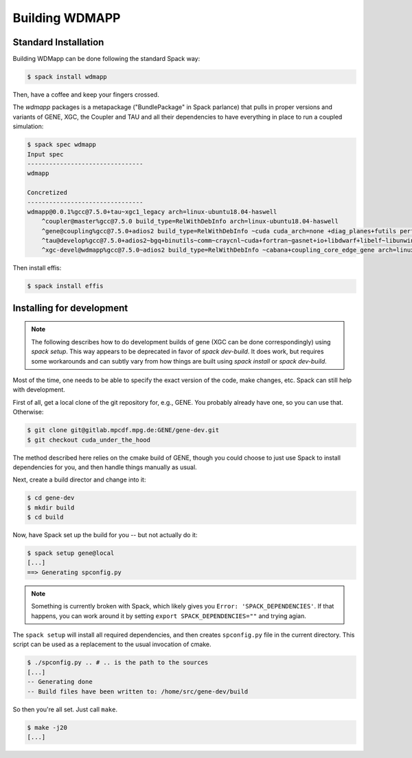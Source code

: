 
.. _build-wdmapp-label:

Building WDMAPP
***********************

.. todo:: The develop instructions
	  should possibly move elsewhere.

Standard Installation
===========================

Building WDMapp can be done following the standard Spack way:

.. code-block:: sh

  $ spack install wdmapp

Then, have a coffee and keep your fingers crossed.

The `wdmapp` packages is a metapackage ("BundlePackage" in Spack
parlance) that pulls in proper versions and variants of GENE, XGC, the
Coupler and TAU and all their dependencies to have everything in place
to run a coupled simulation:

.. code-block:: sh

  $ spack spec wdmapp
  Input spec
  --------------------------------
  wdmapp

  Concretized
  --------------------------------
  wdmapp@0.0.1%gcc@7.5.0+tau~xgc1_legacy arch=linux-ubuntu18.04-haswell
      ^coupler@master%gcc@7.5.0 build_type=RelWithDebInfo arch=linux-ubuntu18.04-haswell
      ^gene@coupling%gcc@7.5.0+adios2 build_type=RelWithDebInfo ~cuda cuda_arch=none +diag_planes+futils perf=perfstubs +pfunit+wdmapp arch=linux-ubuntu18.04-haswell
      ^tau@develop%gcc@7.5.0+adios2~bgq+binutils~comm~craycnl~cuda+fortran~gasnet+io+libdwarf+libelf~libunwind~likwid+mpi~ompt~opari~openmp+otf2+papi~pdt~phase~ppc64le~profilepa
      ^xgc-devel@wdmapp%gcc@7.5.0~adios2 build_type=RelWithDebInfo ~cabana+coupling_core_edge_gene arch=linux-ubuntu18.04-haswell

Then install effis:

.. code-block:: sh

  $ spack install effis

Installing for development
===============================

.. note ::

   The following describes how to do development builds of gene (XGC
   can be done correspondingly) using `spack setup`. This way appears
   to be deprecated in favor of `spack dev-build`. It does work, but
   requires some workarounds and can subtly vary from how things are
   built using `spack install` or `spack dev-build`.

Most of the time, one needs to be able to specify the exact version of the code, make changes, etc. Spack can still help with development.

First of all, get a local clone of the git repository for, e.g., GENE. You probably already have one, so you can use that. Otherwise:

.. code-block:: sh

  $ git clone git@gitlab.mpcdf.mpg.de:GENE/gene-dev.git
  $ git checkout cuda_under_the_hood

The method described here relies on the cmake build of GENE, though you could choose to just use Spack to install dependencies for you, and then handle things manually as usual.

Next, create a build director and change into it:

.. code-block:: sh

  $ cd gene-dev
  $ mkdir build
  $ cd build

Now, have Spack set up the build for you -- but not actually do it:

.. code-block:: sh

  $ spack setup gene@local
  [...]
  ==> Generating spconfig.py 
  
.. note::

   Something is currently broken with Spack, which likely gives you ``Error: 'SPACK_DEPENDENCIES'``. If that happens, you can work around it by setting ``export SPACK_DEPENDENCIES=""`` and trying agian.

The ``spack setup`` will install all required dependencies, and then creates ``spconfig.py`` file in the current directory. This script can be used as a replacement to the usual invocation of cmake.

.. code-block:: sh

  $ ./spconfig.py .. # .. is the path to the sources
  [...]
  -- Generating done
  -- Build files have been written to: /home/src/gene-dev/build

So then you're all set. Just call ``make``.

.. code-block:: sh

  $ make -j20
  [...]


.. todo::

  pfunit should depend on ``python`` being available at runtime, but it looks like it does not.
